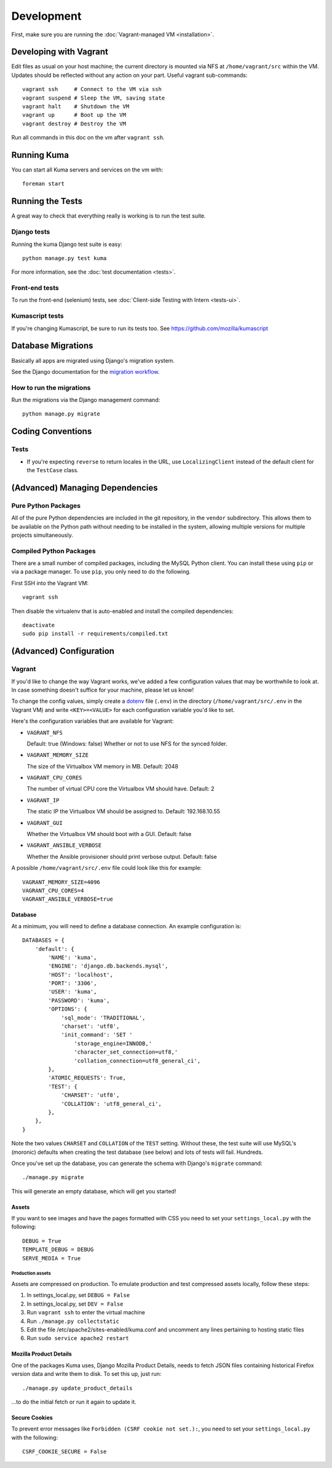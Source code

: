 ===========
Development
===========

First, make sure you are running the :doc:`Vagrant-managed VM <installation>`.

Developing with Vagrant
=======================

Edit files as usual on your host machine; the current directory is
mounted via NFS at ``/home/vagrant/src`` within the VM. Updates should be
reflected without any action on your part. Useful vagrant sub-commands::

    vagrant ssh     # Connect to the VM via ssh
    vagrant suspend # Sleep the VM, saving state
    vagrant halt    # Shutdown the VM
    vagrant up      # Boot up the VM
    vagrant destroy # Destroy the VM

Run all commands in this doc on the vm after ``vagrant ssh``.

Running Kuma
============

You can start all Kuma servers and services on the vm with::

    foreman start

Running the Tests
=================

A great way to check that everything really is working is to run the test
suite.

Django tests
------------

Running the kuma Django test suite is easy::

    python manage.py test kuma

For more information, see the :doc:`test documentation <tests>`.

Front-end tests
---------------

To run the front-end (selenium) tests, see :doc:`Client-side Testing with
Intern <tests-ui>`.

Kumascript tests
----------------

If you're changing Kumascript, be sure to run its tests too.
See https://github.com/mozilla/kumascript


Database Migrations
===================

Basically all apps are migrated using Django's migration system.

See the Django documentation for the
`migration workflow <https://docs.djangoproject.com/en/1.8/topics/migrations/#workflow>`_.

How to run the migrations
-------------------------

Run the migrations via the Django management command::

    python manage.py migrate

Coding Conventions
==================

Tests
-----

* If you're expecting ``reverse`` to return locales in the URL, use
  ``LocalizingClient`` instead of the default client for the ``TestCase``
  class.

(Advanced) Managing Dependencies
================================

Pure Python Packages
--------------------

All of the pure Python dependencies are included in the git repository,
in the ``vendor`` subdirectory. This allows them to be available on the
Python path without needing to be installed in the system, allowing multiple
versions for multiple projects simultaneously.

Compiled Python Packages
------------------------

There are a small number of compiled packages, including the MySQL Python
client. You can install these using ``pip`` or via a package manager.
To use ``pip``, you only need to do the following.

First SSH into the Vagrant VM::

    vagrant ssh

Then disable the virtualenv that is auto-enabled and install the compiled
dependencies::

    deactivate
    sudo pip install -r requirements/compiled.txt

(Advanced) Configuration
========================

.. _vagrant-config:

Vagrant
-------

If you'd like to change the way Vagrant works, we've added a few
configuration values that may be worthwhile to look at. In case something
doesn't suffice for your machine, please let us know!

To change the config values, simply create a dotenv_ file (``.env``) in the
directory (``/home/vagrant/src/.env`` in the Vagrant VM) and write
``<KEY>=<VALUE>`` for each configuration variable you'd like to set.

Here's the configuration variables that are available for Vagrant:

- ``VAGRANT_NFS``

  Default: true (Windows: false)
  Whether or not to use NFS for the synced folder.

- ``VAGRANT_MEMORY_SIZE``

  The size of the Virtualbox VM memory in MB. Default: 2048

- ``VAGRANT_CPU_CORES``

  The number of virtual CPU core the Virtualbox VM should have. Default: 2

- ``VAGRANT_IP``

  The static IP the Virtualbox VM should be assigned to. Default: 192.168.10.55

- ``VAGRANT_GUI``

  Whether the Virtualbox VM should boot with a GUI. Default: false

- ``VAGRANT_ANSIBLE_VERBOSE``

  Whether the Ansible provisioner should print verbose output. Default: false

A possible ``/home/vagrant/src/.env`` file could look like this for example::

    VAGRANT_MEMORY_SIZE=4096
    VAGRANT_CPU_CORES=4
    VAGRANT_ANSIBLE_VERBOSE=true

.. _dotenv: http://12factor.net/config

Database
~~~~~~~~

At a minimum, you will need to define a database connection. An example
configuration is::

    DATABASES = {
        'default': {
            'NAME': 'kuma',
            'ENGINE': 'django.db.backends.mysql',
            'HOST': 'localhost',
            'PORT': '3306',
            'USER': 'kuma',
            'PASSWORD': 'kuma',
            'OPTIONS': {
                'sql_mode': 'TRADITIONAL',
                'charset': 'utf8',
                'init_command': 'SET '
                    'storage_engine=INNODB,'
                    'character_set_connection=utf8,'
                    'collation_connection=utf8_general_ci',
            },
            'ATOMIC_REQUESTS': True,
            'TEST': {
                'CHARSET': 'utf8',
                'COLLATION': 'utf8_general_ci',
            },
        },
    }

Note the two values ``CHARSET`` and ``COLLATION`` of the ``TEST`` setting.
Without these, the test suite will use MySQL's (moronic) defaults when
creating the test database (see below) and lots of tests will fail. Hundreds.

Once you've set up the database, you can generate the schema with Django's
``migrate`` command::

    ./manage.py migrate

This will generate an empty database, which will get you started!

Assets
~~~~~~

If you want to see images and have the pages formatted with CSS you need to
set your ``settings_local.py`` with the following::

    DEBUG = True
    TEMPLATE_DEBUG = DEBUG
    SERVE_MEDIA = True

Production assets
*****************

Assets are compressed on production. To emulate production and test compressed
assets locally, follow these steps:

#. In settings_local.py, set ``DEBUG = False``
#. In settings_local.py, set ``DEV = False``
#. Run ``vagrant ssh`` to enter the virtual machine
#. Run ``./manage.py collectstatic``
#. Edit the file /etc/apache2/sites-enabled/kuma.conf and uncomment any lines
   pertaining to hosting static files
#. Run ``sudo service apache2 restart``


Mozilla Product Details
~~~~~~~~~~~~~~~~~~~~~~~

One of the packages Kuma uses, Django Mozilla Product Details, needs to
fetch JSON files containing historical Firefox version data and write them
to disk. To set this up, just run::

    ./manage.py update_product_details

...to do the initial fetch or run it again to update it.


Secure Cookies
~~~~~~~~~~~~~~

To prevent error messages like ``Forbidden (CSRF cookie not set.):``, you need to
set your ``settings_local.py`` with the following::

    CSRF_COOKIE_SECURE = False

